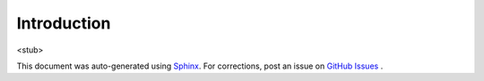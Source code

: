 Introduction
============

<stub>

This document was auto-generated using `Sphinx <http://www.sphinx-doc.org/en/stable/>`_.
For corrections, post an issue on `GitHub Issues <https://github.com/stanford-ppl/Forge/issues/>`_ .

